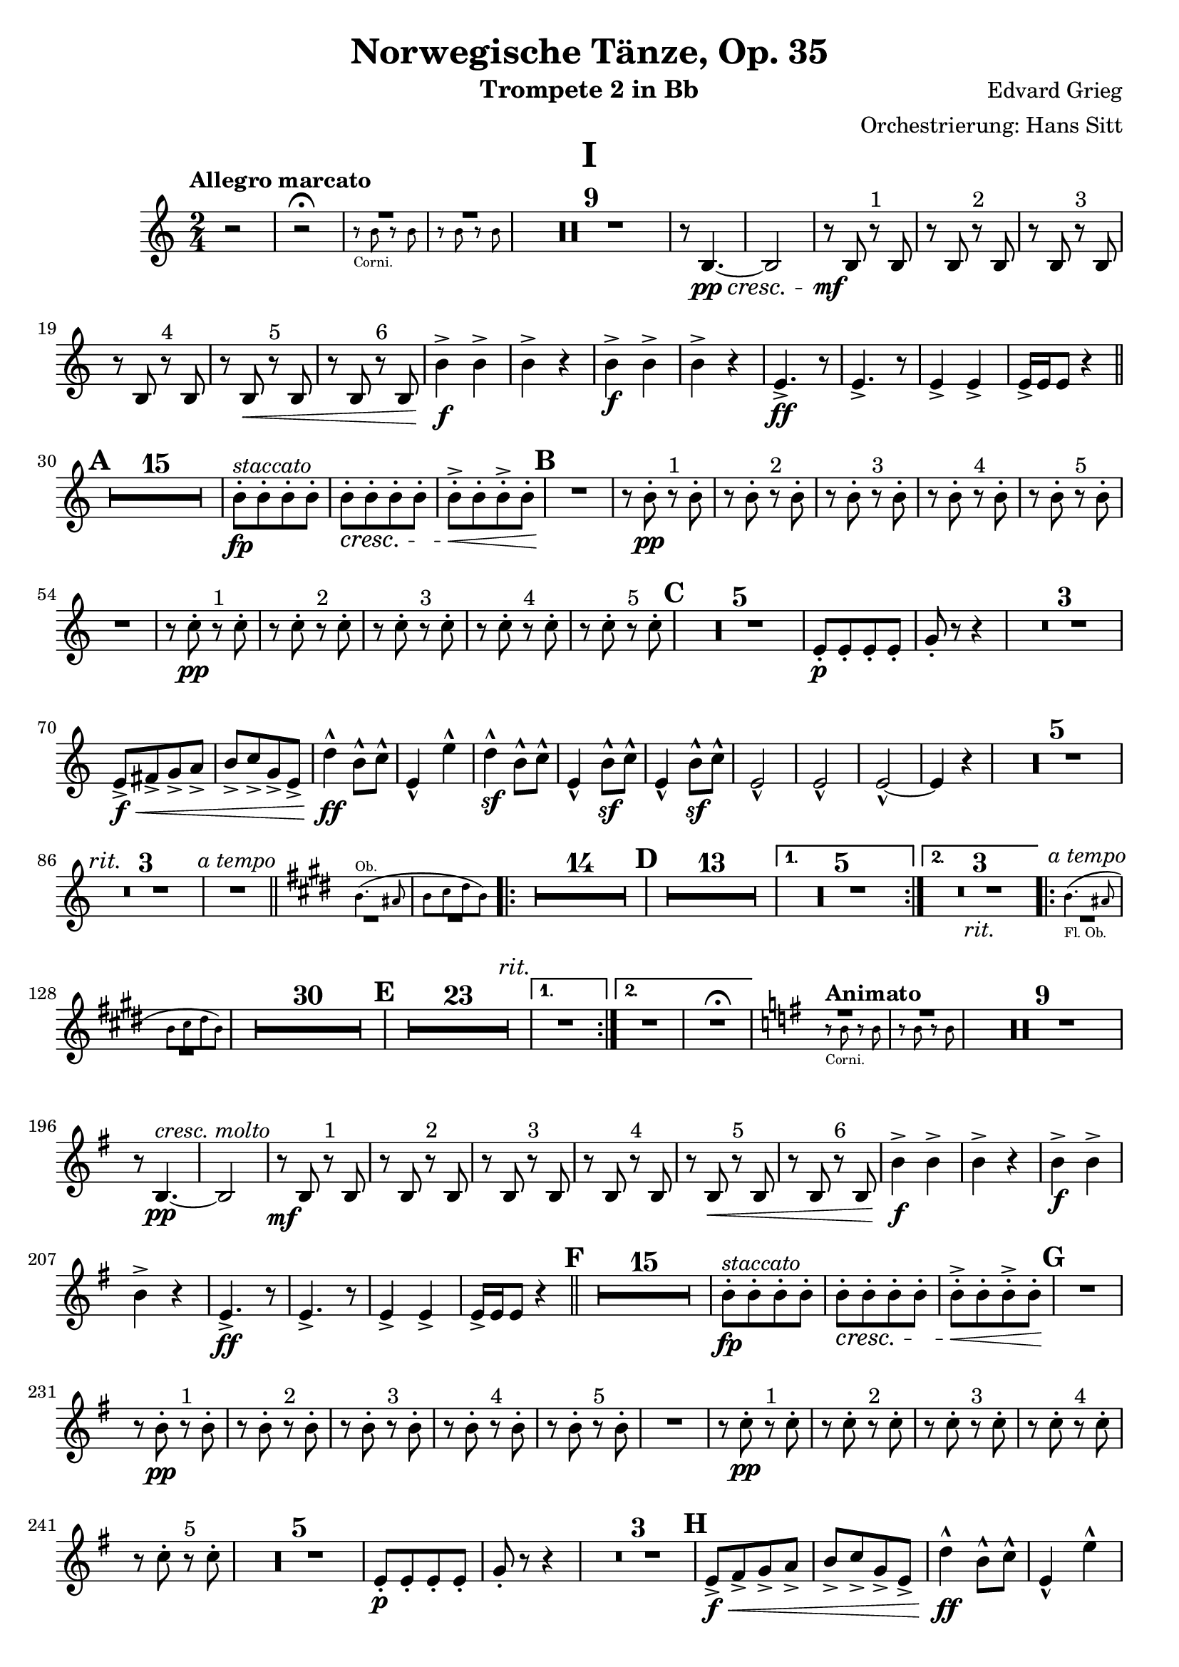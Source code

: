 \version "2.24.4"

\book {
  \paper {
    scoreTitleMarkup = \markup {
      \fill-line {
        \null
        \fontsize #4 \bold \fromproperty #'header:piece
        \null
      }
    }
  }
  \header {
    title = "Norwegische Tänze, Op. 35"
    instrument = "Trompete 2 in Bb"
    composer = "Edvard Grieg"
    arranger = "Orchestrierung: Hans Sitt"
    tagline=\markup \center-column{
      "Edited by Felix Rosebrock (mail@felixr.de)"
      "Source files: https://github.com/froseb/music"
    }
  }
  
  \score {
    \header {
      piece="I"
    }
    \transpose bes f' {
      \relative e'{
        \clef treble
        \key f \major
        \time 2/4
        \tempo "Allegro marcato"
        r2 |
        r2^\fermata
        <<
          {
            
            R2 | R
          }\\
          \new CueVoice {
            \stemDown
            e8\rest_"Corni." e e\rest e |
            e\rest e e\rest e 
          }
        >>
        \compressMMRests { R2*9 }
        r8 e,4._\pp_\cresc~ |
        e2 |
        r8_\mf e r^"1" e |
        r e r^"2" e |
        r e r^"3" e |
        r e r^"4" e |
        r e\< r^"5" e |
        r e r^"6" e |
        e'4\f-> e-> |
        e-> r |
        e4\f-> e-> |
        e-> r |
        a,4.->\ff r8 |
        a4.-> r8 |
        a4-> a-> |
        a16-> a a8 r4 \bar "||" |
        \mark \default
        \compressMMRests {R2*15} |
        e'8-.\fp[^\markup\italic"staccato" e-. e-. e-.] |
        e-.\cresc[ e-. e-. e-.] |
        e-.->\<[ e-. e->-.e-.] |
        \mark\default
        R2\! |
        r8 e-.\pp r^"1" e-. |
        r e-. r^"2" e-.|
        r e-. r^"3" e-.|
        r e-. r^"4" e-.|
        r e-. r^"5" e-.|
        R2 |
        r8 f-.\pp r^"1" f-. |
        r8 f-. r^"2" f-. |
        r8 f-. r^"3" f-. |
        r8 f-. r^"4" f-. |
        r8 f-. r^"5" f-. |
        \mark\default
        \compressMMRests {R2*5} |
        a,8-.\p[ a-. a-. a-.] |
        c-. r8 r4 |
        \compressMMRests {R2*3} |
        a8->[\f\<b-> c-> d->] |
        e->[ f-> c-> a->] |
        g'4-^\ff e8-^ f-^ |
        a,4-^ a'-^ |
        g4-^\sf e8-^ f-^ |
        a,4-^ e'8-^\sf f-^ |
        a,4-^ e'8-^\sf f-^ |
        a,2-^ |
        a2-^ |
        a2-^~ |
        a4 r4 |
        \compressMMRests {R2*5 \textMark \markup{\italic "rit."} R2*3 R2^\markup{\italic "a tempo"}} \bar "||" |
        \key a \major
        <<
          \new CueVoice {
            \transpose f c {
              \relative a' {
                a4.^"Ob."( gis8 |
                a[ b cis a])
              }
            }
          }\\
          { 
            R2 | R
          }
        >>        
        \repeat volta 2 {
          \compressMMRests{
            R2*14 |
            \mark \default
            R2*13
            \alternative {
              \volta 1 {R2*5}
              \volta 2 {R2*3_\markup{\italic "rit."}}
            }
          }
        }
        \repeat volta 2 {
          <<
            \new CueVoice {
              \transpose f c {
                \relative a' {
                  a4._"Fl. Ob."( gis8 |
                  a[ b cis a])
                }
              }
            }\\
            { 
              R2^\markup{\italic "a tempo"} | R
            }
          >>   
          \compressMMRests{
            R2*30|
            \mark\default
            R2*23 \textEndMark \markup{\italic "rit."}
            \alternative {
              \volta 1 {R2}
              \volta 2 {R2 R2\fermata}
            }
          }
        }
        
        \tempo "Animato"
        \key c \major
        <<
          {
            
            R2 | R
          }\\
          \new CueVoice {
            \stemDown
            e'8\rest_"Corni." e e\rest e |
            e\rest e e\rest e 
          }
        >>
        \compressMMRests { R2*9 }
        r8 e,4._\pp^\markup{\italic "cresc. molto"}~ |
        e2 |
        r8_\mf e r^"1" e |
        r e r^"2" e |
        r e r^"3" e |
        r e r^"4" e |
        r e\< r^"5" e |
        r e r^"6" e |
        e'4\f-> e-> |
        e-> r |
        e4\f-> e-> |
        e-> r |
        a,4.->\ff r8 |
        a4.-> r8 |
        a4-> a-> |
        a16-> a a8 r4 \bar "||" |
        \mark \default
        \compressMMRests {R2*15} |
        e'8-.\fp[^\markup\italic"staccato" e-. e-. e-.]|
        e-.\cresc[ e-. e-. e-.]|
        e-.->\<[ e-. e->-.e-.]\endcr |
        \mark\default
        R2 |
        r8 e-.\pp r^"1" e-. |
        r e-. r^"2" e-.|
        r e-. r^"3" e-.|
        r e-. r^"4" e-.|
        r e-. r^"5" e-.|
        R2 |
        r8 f-.\pp r^"1" f-. |
        r8 f-. r^"2" f-. |
        r8 f-. r^"3" f-. |
        r8 f-. r^"4" f-. |
        r8 f-. r^"5" f-. |
        \compressMMRests {R2*5} |
        a,8-.\p[ a-. a-. a-.] |
        c-. r8 r4 |
        \compressMMRests {R2*3} |
        \mark\default
        a8->[\f\<b-> c-> d->] |
        e->[ f-> c-> a->] |
        g'4-^\ff e8-^ f-^ |
        a,4-^ a'-^ |
        g4-^ e8-^ f-^ |
        a,4-^ e'8-^ f-^ |
        a,4-^ e'8-^ f-^ |
        a,2-^\ff-\markup{\italic "sempre"} |
        a2-^ |
        a2-^~ |
        a4 r4 |
        \compressMMRests {R2*5} |
        dis2\sf |
        e4-.\sf r |
        a,-.\sf r \bar "|."
      }
    }
  }
  
  
  \score {
    \header {
      piece="II"
    }
    \transpose bes f' {
      \relative b' {
        \clef treble
        \key e \major
        \time 2/4
        \tempo "Allegro tranquillo e grazioso"
        \new CueVoice {
          \stemDown
          r8^"Corni." <b b,> r <b b,> |
          r8 <b b,> r <b b,>
        }
       \compressMMRests {R2*10}
        \new CueVoice {
          \textMark \markup{\italic "poco rit."}
          \stemDown
          b4 b |
          b b
        }
       \textMark \markup{\italic "a tempo"}
       \compressMMRests {R2*8}
      \new CueVoice {
        \textMark \markup{\italic "poco ritard."}
        \stemDown
        b4 b |
        b b |
        b b | 
        b b\fermata
      }
       \tempo "Allegro"
       \bar "||"
       gis,4\f-> gis->|
       gis-> gis-> |
       fis'8->-. fis-. fis4-> |
       fis8->-. fis-. fis4-> |
       \compressMMRests{R2*4}
       e8-.^\markup{\italic "staccato"}\f[ e-. e-. e-.]
       e8-.[ dis-.-> e-. e-.] |
       e8-.[ e-. e-. e-.]
       e8-.[ dis-.-> e-. e-.]
       \textMark \markup{\italic "stretto"}
       b4->\f b-> |
       b-> b-> |
       a'8-.-> a-. a4-> |
       r8 a-. a4-> |
       \compressMMRests{R2*4}
       g8-.^\markup{\italic "stacc."}\ff[ g-. g-. g-.]
       g8-. fis-.-> g-. g-. |
       g8-.[ g-.-> g-. g-.] |
       g-.[ fis-.->]\sf r4\fermata
       \bar "||"
       \tempo "Tempo I"
        \new CueVoice {
          \stemDown
          r8 <b b,> r <b b,>
        }
       \compressMMRests{R2*9}
       \textMark\markup\italic "poco rit."
       \compressMMRests{R2*2}
       \textMark\markup\italic "a tempo"
       \compressMMRests{R2*8}
        \new CueVoice {
          b4 b |
          \textMark\markup\italic "poco ritard. e morendo"
          b b |
          b b |
          b b~ |
          b2~ |
          b4
        }
       e,,4~\ppp |
       e2\fermata \bar "|."
      }
    }
  }
  
  \score {
    \header {
      piece="III"
    }
    \transpose bes f' {
      \relative b' {
        \clef treble
        \key d \major
        \time 2/4
        \tempo "Allegro moderato alla Marcia"
        \repeat volta 2 {
          \new CueVoice {
            \transpose f c {
              \relative b' {
                b8 d16 e c8 d16 b |
              }
            }
          }
          \compressMMRests{R2*3}
          d,8-.\pp r cis-. r |
          d-. r d4->^\markup\italic"ten." |
          d8-. r cis-. r |
          d-. r d4->^\markup\italic"ten." |
        }
        \repeat volta 2 {
          \compressMMRests{R2*4}
          cis8-.\pp r cis-. r |
          cis-. r cis-. r |
          cis-. r cis-. r |
          cis-. r cis-. r |
          R2 |
          \mark\default
          \compressMMRests{R2*7}
          d8\f r d r |
          d r d r |
          d r d r |
          d\< r d4-> |
          g8-.\f^\markup\italic"marcato"[ g-. g-. g-.] |
          g-.[ g-. e-. e-.] |
          fis-.[ fis-. g-. g-.] |
          fis-. r d4\sf->^\markup\italic"ten." 
          \key f \major
          \tempo "Tranquillo"
        }
        \mark \markup {\musicglyph #"scripts.ufermata"}
        \new CueVoice {
          \transpose f c {
            \relative bes' {
              bes4(^"Viol." d8 es |
              c4 d8 bes) |
            }
          }
        }
        \compressMMRests{R2*14}
        \repeat volta 2 {
          \new CueVoice {
            \transpose f c {
              \relative bes' {
                d4( d8 es |
                cis4 d)
              }
            }
          }
          \compressMMRests{R2*6}
          \mark\default
          \compressMMRests{R2*10 \textMark\markup\italic"poco rit." R2*2}
        }
        \key d \major
        \textMark\markup\italic"a tempo"
        \new CueVoice {
          \transpose f c {
            \relative bes' {
              b8 d16 e c8 d16 b |
            }
          }
        }
        \compressMMRests{R2*3}
        d8-.\pp r cis-. r |
        d-. r d4->^\markup\italic"ten." |
        d8-. r cis-. r |
        d-. r d4->^\markup\italic"ten." |
        \compressMMRests{R2*4} |
        cis8-.\pp r cis-. r |
        cis-. r cis-. r |
        cis-. r cis-. r |
        cis-. r cis-. r |
        \mark\default
        \compressMMRests{R2*8}
        d8\f r d r |
        d r d r |
        d r d r |
        d r d4-> |
        g8-.\f[ g-. g-. g-.] |
        g-.[ g-. e-. e-.] |
        fis-.[ fis-. g-. g-.] |
        fis-. r d4->\sf \bar "|."
      }
    }
  }
  
  \score {
    \header {
      piece="IV"
    }
    \transpose bes f' {
      \relative d' {
        \clef treble
        \key c \major
        \time 2/4
        \tempo "Allegro molto"
        \new CueVoice {
          \transpose f c {
            \relative d' {
              d2~ |
              d~ |
              d4( e |
              f g)
            }
          }
        }
        \compressMMRests{R2*20} \bar "||"
        \tempo "Più vivo"
        \key a \major
        \new CueVoice {
          \transpose f c {
            \relative e' {
              e'8^"Ob." a e4~ |
              e2 |
              a8 e a4~ |
              a2
            }
          }
        }
        \compressMMRests{R2*4}
        r4 e,8-.\ff r8 |
        R2\fermata_"G. P." \bar "||"
        \tempo "Presto e con brio"
        \new CueVoice {
          \transpose f c {
            \relative d' {
              <d a'>2 |
              <d a'>2 |
              <d a'>2 |
              <d a'>2
            }
          }
        }
        \compressMMRests{R2*16}
        \mark\default
        \new CueVoice {
          a'8-._"Corni I.II." cis-. a4 |
          b8-. gis-. e4
        }
        \compressMMRests{R2*13}
        e,2->\ff \bar "||"
        \compressMMRests{R2*5}
        fis'4\f fis|
        R2 |
        fis4-> fis |
        \compressMMRests{R2*5}
        a4->\f a |
        R2 |
        a4-> a |
        \mark\default
        \compressMMRests{R2*16}
        \mark\default
        \compressMMRests{R2*8}
        \new CueVoice {
          d,8->\p_"Tromba I." fis d4 |
          fis8 d fis4 |
          cis8-> e cis4 |
          e8 cis e4 |
          fis8-> a fis4 |
          a8 fis a4-> |
          g4-. r |
        }
        bes,2->\sf\< |
        \compressMMRests{R2*8\!} |
        d8->\ff fis d4 |
        e8-> cis a4 |
        d r8 e |
        d8-> cis d4 |
        \textMark\markup\italic "poco ritard."
        r4 cis-> |
        b-> b-> |
        a-. r4 |
        a2-> \bar "||"
        \tempo "Poco meno mosso e tranquillamente"
        \mark \markup {\musicglyph #"scripts.ufermata"}
        \key c \major
        \new CueVoice {
          \transpose f c {
            \relative a' {
              <d, a'>4-. <d a'>4~( |
              <d a'>4 <d a'>4-.)
            }
          }
        }
        \compressMMRests{R2*18}
        \new CueVoice {
          c'2~ |
          c~ |
          c( |
          b)( |
          \mark\default
          bes2)~ |
          bes4 r4 |
        }
        \compressMMRests{R2*12}
        \new CueVoice {
          \transpose f c {
            \relative d' {
              \textMark\markup\italic "ritard."
              d4 r4 |
              \acciaccatura{d16 e} d8( cis d4)\fermata
            }
          }
        }
        \bar "||"
        \textMark\markup\italic "a tempo"
        \new CueVoice {
          \transpose f c {
            \relative e'' {
              e2~(^"Clar." |
              e8 fis gis a) 
            }
          }
        }
        \compressMMRests{R2*14}
        \mark\default
        \compressMMRests{R2*4}
        \new CueVoice {
          c2(~^"Corno I."|
          c8[ b a g] |
          fis2~ |
          fis4) r |
        }
        \compressMMRests{R2*8}
        \mark\default
        \new CueVoice {
          <a c e>4 <a c e> |
        }
        a,4\p-- r |
        \compressMMRests{R2*15}
        bes4--\p r |
        \compressMMRests{R2*14}
        \mark\default
        \compressMMRests{R2*8}
        \new CueVoice {
          e'2^"Corno I."(~ |
          e4 dis |
          e2~ |
          e2~ |
          e2~ |
          e2 |
          dis |
          dis |
          d4) r4|
        }
        \compressMMRests{R2*15}
        \mark\default
        \new CueVoice {
          <a c e>4^"Corni." <a c e>4
        }
        a,4--\p r |
        \compressMMRests{R2*15}
        bes4\p-- r |
        \compressMMRests{R2*8}
        \textMark\markup\italic "più ritard."
        \compressMMRests{R2*5}
        \new CueVoice {
          \transpose f c {
            \relative d'' {
              \acciaccatura{d16_"Ob." e} d8( cis d4)\fermata
            }
          }
        }
        \bar "||"
        \tempo "Presto e con brio"
        \key a \major
        \new CueVoice {
          \transpose f c {
            \relative a {
              <d a'>2 |
              <d a'>
            }
          }
        }
        \compressMMRests{R2*18}
        \new CueVoice {
          a'8-._"Corni." cis-. a4 |
          b8-. gis-. e4
        }
        \compressMMRests{R2*13}
        e,2->\ff |
        \set Score.rehearsalMarkFormatter = #format-mark-alphabet
        \mark\default
        \compressMMRests{R2*5}
        fis'4->\f fis |
        R2 |
        fis4-> fis |
        \compressMMRests{R2*5}
        a4->\f a |
        R2 |
        a4-> a |
        \set Score.rehearsalMarkFormatter = #format-mark-letters
        \mark\default
        \compressMMRests{R2*24}
        
        \new CueVoice {
          d,8->\p_"Tromba I." fis d4 |
          fis8 d fis4 |
        }
        \compressMMRests{R2*5}
        bes,2\sf\< |
        \mark\default
        \compressMMRests{R2*8\!}
        d8->\ff fis d4 |
        e8-> cis a4 |
        d r8 e |
        d8-> cis d4 |
        r4 cis-> |
        b-> b-> |
        a-. r |
        a2-^\ff\fermata
        \bar "||"
        \textMark"Coda"
        \tempo "Meno presto"
        \new CueVoice {
          \transpose f c {
            \relative d'' {
              d8_"Fl." fis d4 |
              e8 c a4 |
            }
          }
        }
        \compressMMRests{R2*21}
        \textMark\markup\italic "più ritard."
        \new CueVoice {
          e'4_"Corno III." e8 cis |
          a4 r |
          e' e8-.( cis-.) |
        }
        R2_"G. P."\fermata \bar "||"
        \tempo "Prestissimo"
        a4\ff r |
        cis r |
        a r |
        cis r |
        a r |
        cis r |
        a r |
        cis r |
        a r |
        cis r |
        a r |
        cis r |
        a-. r |
        a-.\< r |
        a-. r |
        a-. r |
        a'2\fff-^|
        R2 |
        fis2-^ |
        R2 |
        cis8-> cis cis4~\< |
        cis2~ |
        cis2~_\markup\italic"molto" |
        cis2\fff |
        a4-.\sf r4 \bar "|."
      }
    }
  }
}
